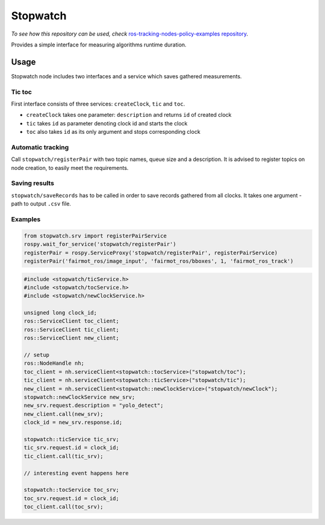 Stopwatch
=========

*To see how this repository can be used, check* `ros-tracking-nodes-policy-examples repository <https://github.com/antmicro/ros-tracking-nodes-policy-examples>`_.

Provides a simple interface for measuring algorithms runtime duration.

Usage
-----

Stopwatch node includes two interfaces and a service which saves gathered measurements.

Tic toc
~~~~~~~

First interface consists of three services: ``createClock``, ``tic`` and ``toc``.

- ``createClock`` takes one parameter: ``description`` and returns ``id`` of created clock
- ``tic`` takes ``id`` as parameter denoting clock id and starts the clock
- ``toc`` also takes ``id`` as its only argument and stops corresponding clock

Automatic tracking
~~~~~~~~~~~~~~~~~~

Call ``stopwatch/registerPair`` with two topic names, queue size and a description.
It is advised to register topics on node creation, to easily meet the requirements.

Saving results
~~~~~~~~~~~~~~

``stopwatch/saveRecords`` has to be called in order to save records gathered from all clocks.
It takes one argument - path to output ``.csv`` file.

Examples
~~~~~~~~

.. code-block:: python

   from stopwatch.srv import registerPairService
   rospy.wait_for_service('stopwatch/registerPair')
   registerPair = rospy.ServiceProxy('stopwatch/registerPair', registerPairService)
   registerPair('fairmot_ros/image_input', 'fairmot_ros/bboxes', 1, 'fairmot_ros_track')

.. code-block:: c++

   #include <stopwatch/ticService.h>
   #include <stopwatch/tocService.h>
   #include <stopwatch/newClockService.h>

   unsigned long clock_id;
   ros::ServiceClient toc_client;
   ros::ServiceClient tic_client;
   ros::ServiceClient new_client;
   
   // setup
   ros::NodeHandle nh;
   toc_client = nh.serviceClient<stopwatch::tocService>("stopwatch/toc");
   tic_client = nh.serviceClient<stopwatch::ticService>("stopwatch/tic");
   new_client = nh.serviceClient<stopwatch::newClockService>("stopwatch/newClock");
   stopwatch::newClockService new_srv;
   new_srv.request.description = "yolo_detect";
   new_client.call(new_srv);
   clock_id = new_srv.response.id;

   stopwatch::ticService tic_srv;
   tic_srv.request.id = clock_id;
   tic_client.call(tic_srv); 

   // interesting event happens here

   stopwatch::tocService toc_srv;
   toc_srv.request.id = clock_id;
   toc_client.call(toc_srv);


